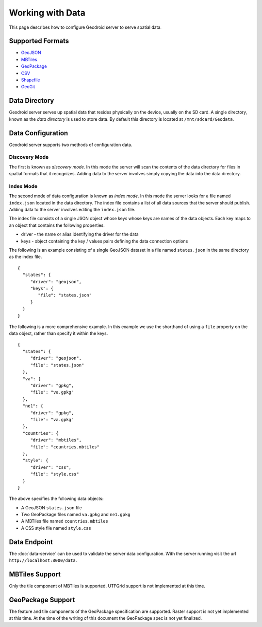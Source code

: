 .. _boundless_android.working-with-data:

========================
Working with Data
========================

This page describes how to configure Geodroid server to serve spatial
data.

Supported Formats
-----------------

-  `GeoJSON`_
-  `MBTiles`_
-  `GeoPackage`_
-  `CSV`_
-  `Shapefile`_
-  `GeoGit`_

Data Directory
--------------

Geodroid server serves up spatial data that resides physically on the
device, usually on the SD card. A single directory, known as the *data
directory* is used to store data. By default this directory is located
at ``/mnt/sdcard/Geodata``.

Data Configuration
------------------

Geodroid server supports two methods of configuration data.

Discovery Mode
~~~~~~~~~~~~~~

The first is known as *discovery mode*. In this mode the server will
scan the contents of the data directory for files in spatial formats
that it recognizes. Adding data to the server involves simply copying
the data into the data directory.

Index Mode
~~~~~~~~~~

The second mode of data configuration is known as *index mode*. In this
mode the server looks for a file named ``index.json`` located in the
data directory. The index file contains a list of all data sources that
the server should publish. Adding data to the server involves editing
the ``index.json`` file.

The index file consists of a single JSON object whose keys whose keys
are names of the data objects. Each key maps to an object that contains
the following properties.

-  driver - the name or alias identifying the driver for the data
-  keys - object containing the key / values pairs defining the data
   connection options

The following is an example consisting of a single GeoJSON dataset in a
file named ``states.json`` in the same directory as the index file.

::

    {
      "states": {
         "driver": "geojson",
         "keys": {
            "file": "states.json"
         }
      }
    }

The following is a more comprehensive example. In this example we use
the shorthand of using a ``file`` property on the data object, rather
than specify it within the keys.

::

    {
      "states": {
         "driver": "geojson",
         "file": "states.json"
      },
      "va": {
         "driver": "gpkg",
         "file": "va.gpkg"
      },
      "ne1": {
         "driver": "gpkg",
         "file": "va.gpkg"
      },
      "countries": {
         "driver": "mbtiles",
         "file": "countries.mbtiles"
      },
      "style": {
         "driver": "css",
         "file": "style.css"
      }
    }

The above specifies the following data objects:

-  A GeoJSON ``states.json`` file
-  Two GeoPackage files named ``va.gpkg`` and ``ne1.gpkg``
-  A MBTiles file named ``countries.mbtiles``
-  A CSS style file named ``style.css``

Data Endpoint
-------------

The :doc:`data-service` can be used to validate the server data
configuration. With the server running visit the url
``http://localhost:8000/data``.

MBTiles Support
---------------

Only the tile component of MBTiles is supported. UTFGrid support is not
implemented at this time.

GeoPackage Support
----------------------

The feature and tile components of the GeoPackage specification are
supported. Raster support is not yet implemented at this time. At the
time of the writing of this document the GeoPackage spec is not yet
finalized.


.. _GeoJSON: http://geojson.org
.. _MBTiles: https://www.mapbox.com/developers/mbtiles/
.. _GeoPackage: https://github.com/opengis/geopackage
.. _CSV: http://en.wikipedia.org/wiki/Comma-separated_values
.. _Shapefile: http://en.wikipedia.org/wiki/Shapefile
.. _GeoGit: http://geogit.org

